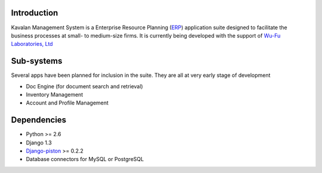Introduction
#############
Kavalan Management System is a Enterprise Resource Planning (ERP_) application suite designed to facilitate the business processes at small- to medium-size firms.
It is currently being developed with the support of `Wu-Fu Laboratories, Ltd`_

Sub-systems
###########
Several apps have been planned for inclusion in the suite. They are all at very early stage of development

- Doc Engine (for document search and retrieval)
- Inventory Management
- Account and Profile Management

Dependencies
#############

- Python >= 2.6
- Django 1.3
- `Django-piston`_ >= 0.2.2
- Database connectors for MySQL or PostgreSQL

.. _ERP: http://en.wikipedia.org/wiki/Enterprise_resource_planning
.. _Wu-Fu Laboratories, Ltd: http://www.wufulab.com
.. _Django-piston: https://bitbucket.org/jespern/django-piston/wiki/Home

